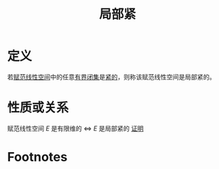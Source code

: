 #+title: 局部紧
#+roam_tags: 泛函分析
#+roam_alias:

* 定义
若[[file:20201122220849-赋范空间.org][赋范线性空间]]中的任意[[file:20201205190624-有界性.org][有界]][[file:20201009222152-闭集.org][闭集]]是[[file:20201206231544-紧集.org][紧的]]，则称该赋范线性空间是局部紧的。
* 性质或关系
赋范线性空间 \(E\) 是有限维的 \(\iff\)  \(E\) 是局部紧的
[[file:20201208181342-证明_赋范线性空间有限维等价于局部紧.org][证明]]
* Footnotes
